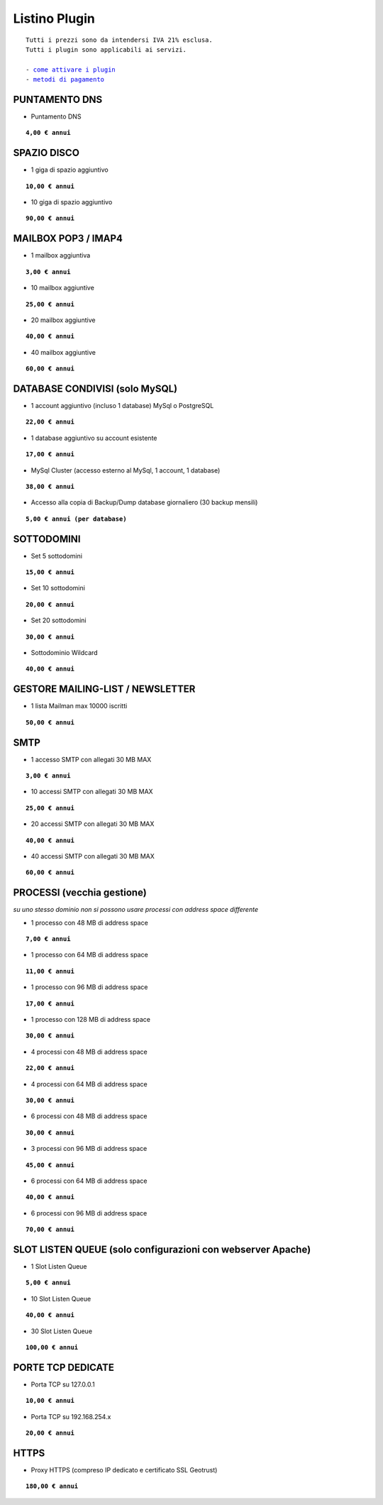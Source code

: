---------------
Listino Plugin
---------------
.. parsed-literal::
   Tutti i prezzi sono da intendersi IVA 21% esclusa.
   Tutti i plugin sono applicabili ai servizi.                                               
   
   - `come attivare i plugin </attivazione_plugin>`_ 
   - `metodi di pagamento </metodi_pagamento>`_ 


PUNTAMENTO DNS
**************

- Puntamento DNS

.. parsed-literal::
   **4,00 € annui**

SPAZIO DISCO
*************

- 1 giga di spazio aggiuntivo

.. parsed-literal::
   **10,00 € annui**

- 10 giga di spazio aggiuntivo

.. parsed-literal::
   **90,00 € annui**

MAILBOX POP3 / IMAP4
********************

- 1 mailbox aggiuntiva

.. parsed-literal::
   **3,00 € annui**

- 10 mailbox aggiuntive

.. parsed-literal::
   **25,00 € annui**

- 20 mailbox aggiuntive

.. parsed-literal::
   **40,00 € annui**

- 40 mailbox aggiuntive

.. parsed-literal::
   **60,00 € annui**

DATABASE CONDIVISI (solo MySQL)
*******************************

- 1 account aggiuntivo (incluso 1 database) MySql o PostgreSQL

.. parsed-literal::
   **22,00 € annui**

- 1 database aggiuntivo su account esistente

.. parsed-literal::
   **17,00 € annui**

- MySql Cluster (accesso esterno al MySql, 1 account, 1 database)

.. parsed-literal::
   **38,00 € annui**

- Accesso alla copia di Backup/Dump database giornaliero (30 backup mensili)

.. parsed-literal::
   **5,00 € annui (per database)**

SOTTODOMINI
************

- Set 5 sottodomini

.. parsed-literal::
   **15,00 € annui**

- Set 10 sottodomini

.. parsed-literal::
   **20,00 € annui**

- Set 20 sottodomini

.. parsed-literal::
   **30,00 € annui**

- Sottodominio Wildcard

.. parsed-literal::
   **40,00 € annui**

GESTORE MAILING-LIST / NEWSLETTER
**********************************

- 1 lista Mailman max 10000 iscritti

.. parsed-literal::
   **50,00 € annui**

SMTP
****

- 1 accesso SMTP con allegati 30 MB MAX

.. parsed-literal::
   **3,00 € annui**

- 10 accessi SMTP con allegati 30 MB MAX

.. parsed-literal::
   **25,00 € annui**

- 20 accessi SMTP con allegati 30 MB MAX

.. parsed-literal::
   **40,00 € annui**

- 40 accessi SMTP con allegati 30 MB MAX

.. parsed-literal::
   **60,00 € annui**

PROCESSI (vecchia gestione)
***************************

*su uno stesso dominio non si possono usare processi con address space differente*

- 1 processo con 48 MB di address space

.. parsed-literal::
   **7,00 € annui**

- 1 processo con 64 MB di address space

.. parsed-literal::
   **11,00 € annui**

- 1 processo con 96 MB di address space

.. parsed-literal::
   **17,00 € annui**

- 1 processo con 128 MB di address space

.. parsed-literal::
   **30,00 € annui**

- 4 processi con 48 MB di address space

.. parsed-literal::
   **22,00 € annui**

- 4 processi con 64 MB di address space

.. parsed-literal::
   **30,00 € annui**

- 6 processi con 48 MB di address space

.. parsed-literal::
   **30,00 € annui**

- 3 processi con 96 MB di address space

.. parsed-literal::
   **45,00 € annui**

- 6 processi con 64 MB di address space

.. parsed-literal::
   **40,00 € annui**

- 6 processi con 96 MB di address space

.. parsed-literal::
   **70,00 € annui**

SLOT LISTEN QUEUE (solo configurazioni con webserver Apache)
************************************************************

- 1 Slot Listen Queue

.. parsed-literal::
   **5,00 € annui**

- 10 Slot Listen Queue

.. parsed-literal::
   **40,00 € annui**

- 30 Slot Listen Queue

.. parsed-literal::
   **100,00 € annui**

PORTE TCP DEDICATE
******************

- Porta TCP su 127.0.0.1

.. parsed-literal::
   **10,00 € annui**

- Porta TCP su 192.168.254.x

.. parsed-literal::
   **20,00 € annui**

HTTPS
******

- Proxy HTTPS (compreso IP dedicato e certificato SSL Geotrust)

.. parsed-literal::
   **180,00 € annui**

